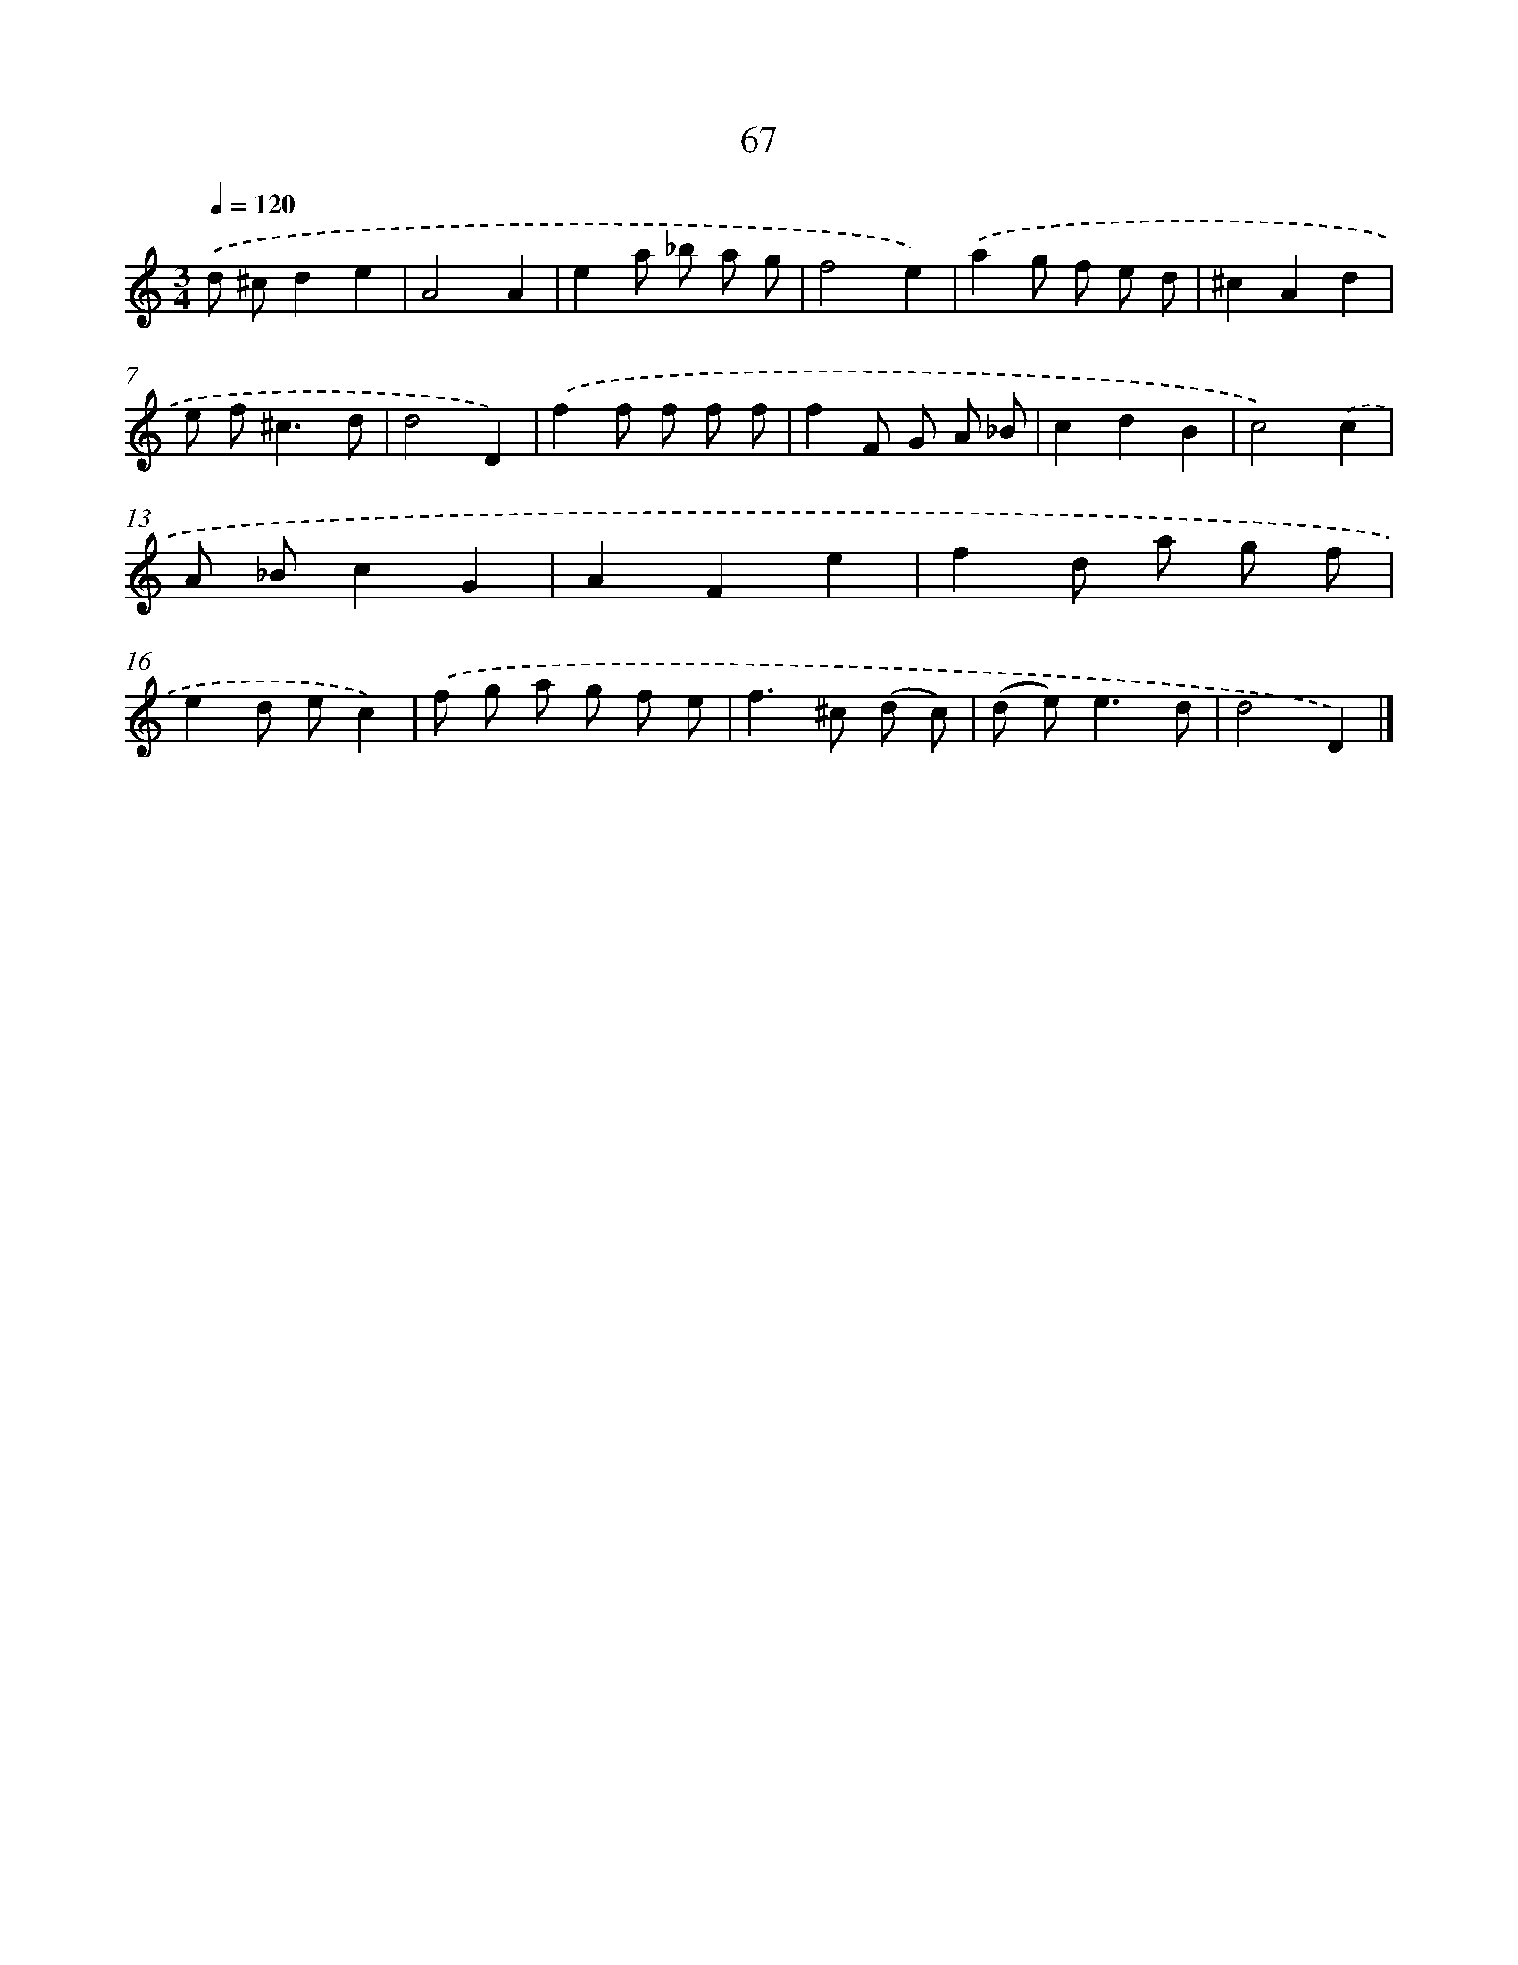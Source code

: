 X: 11376
T: 67
%%abc-version 2.0
%%abcx-abcm2ps-target-version 5.9.1 (29 Sep 2008)
%%abc-creator hum2abc beta
%%abcx-conversion-date 2018/11/01 14:37:14
%%humdrum-veritas 2311156062
%%humdrum-veritas-data 2819316359
%%continueall 1
%%barnumbers 0
L: 1/8
M: 3/4
Q: 1/4=120
K: C clef=treble
.('d ^cd2e2 |
A4A2 |
e2a _b a g |
f4e2) |
.('a2g f e d |
^c2A2d2 |
e f2<^c2d |
d4D2) |
.('f2f f f f |
f2F G A _B |
c2d2B2 |
c4).('c2 |
A _Bc2G2 |
A2F2e2 |
f2d a g f |
e2d ec2) |
.('f g a g f e |
f2>^c2 (d c) |
(d e2<)e2d |
d4D2) |]
